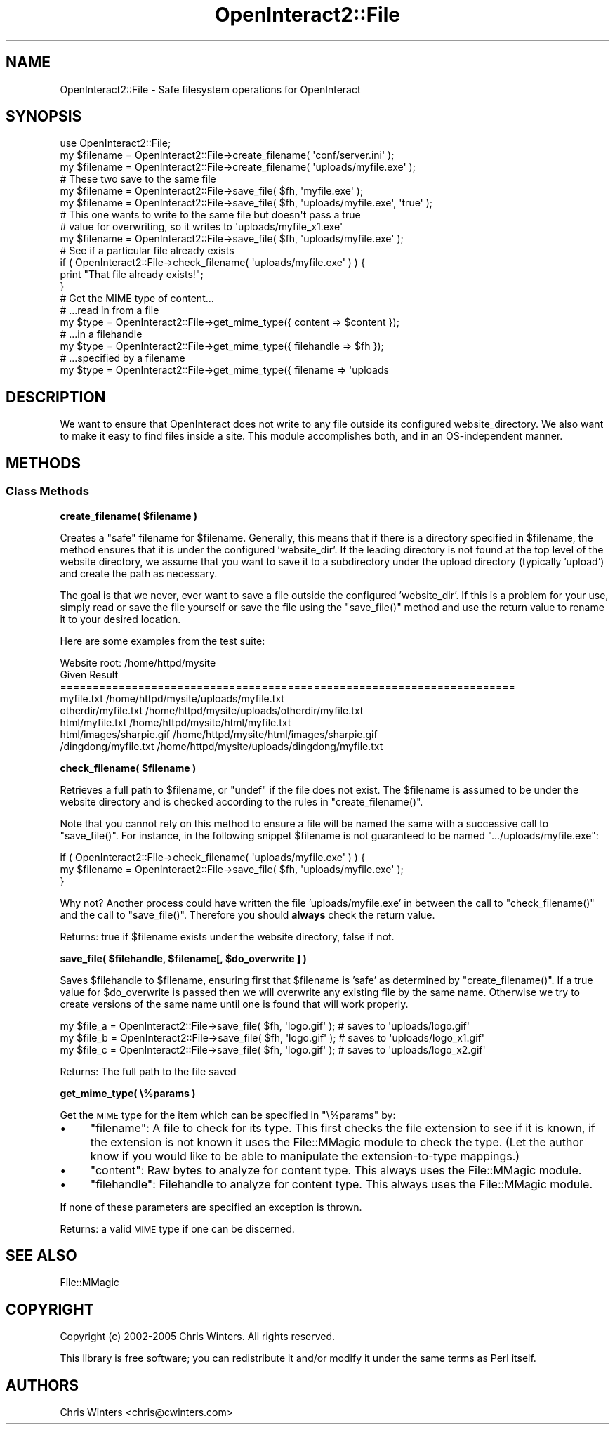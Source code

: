 .\" Automatically generated by Pod::Man 2.1801 (Pod::Simple 3.05)
.\"
.\" Standard preamble:
.\" ========================================================================
.de Sp \" Vertical space (when we can't use .PP)
.if t .sp .5v
.if n .sp
..
.de Vb \" Begin verbatim text
.ft CW
.nf
.ne \\$1
..
.de Ve \" End verbatim text
.ft R
.fi
..
.\" Set up some character translations and predefined strings.  \*(-- will
.\" give an unbreakable dash, \*(PI will give pi, \*(L" will give a left
.\" double quote, and \*(R" will give a right double quote.  \*(C+ will
.\" give a nicer C++.  Capital omega is used to do unbreakable dashes and
.\" therefore won't be available.  \*(C` and \*(C' expand to `' in nroff,
.\" nothing in troff, for use with C<>.
.tr \(*W-
.ds C+ C\v'-.1v'\h'-1p'\s-2+\h'-1p'+\s0\v'.1v'\h'-1p'
.ie n \{\
.    ds -- \(*W-
.    ds PI pi
.    if (\n(.H=4u)&(1m=24u) .ds -- \(*W\h'-12u'\(*W\h'-12u'-\" diablo 10 pitch
.    if (\n(.H=4u)&(1m=20u) .ds -- \(*W\h'-12u'\(*W\h'-8u'-\"  diablo 12 pitch
.    ds L" ""
.    ds R" ""
.    ds C` ""
.    ds C' ""
'br\}
.el\{\
.    ds -- \|\(em\|
.    ds PI \(*p
.    ds L" ``
.    ds R" ''
'br\}
.\"
.\" Escape single quotes in literal strings from groff's Unicode transform.
.ie \n(.g .ds Aq \(aq
.el       .ds Aq '
.\"
.\" If the F register is turned on, we'll generate index entries on stderr for
.\" titles (.TH), headers (.SH), subsections (.SS), items (.Ip), and index
.\" entries marked with X<> in POD.  Of course, you'll have to process the
.\" output yourself in some meaningful fashion.
.ie \nF \{\
.    de IX
.    tm Index:\\$1\t\\n%\t"\\$2"
..
.    nr % 0
.    rr F
.\}
.el \{\
.    de IX
..
.\}
.\"
.\" Accent mark definitions (@(#)ms.acc 1.5 88/02/08 SMI; from UCB 4.2).
.\" Fear.  Run.  Save yourself.  No user-serviceable parts.
.    \" fudge factors for nroff and troff
.if n \{\
.    ds #H 0
.    ds #V .8m
.    ds #F .3m
.    ds #[ \f1
.    ds #] \fP
.\}
.if t \{\
.    ds #H ((1u-(\\\\n(.fu%2u))*.13m)
.    ds #V .6m
.    ds #F 0
.    ds #[ \&
.    ds #] \&
.\}
.    \" simple accents for nroff and troff
.if n \{\
.    ds ' \&
.    ds ` \&
.    ds ^ \&
.    ds , \&
.    ds ~ ~
.    ds /
.\}
.if t \{\
.    ds ' \\k:\h'-(\\n(.wu*8/10-\*(#H)'\'\h"|\\n:u"
.    ds ` \\k:\h'-(\\n(.wu*8/10-\*(#H)'\`\h'|\\n:u'
.    ds ^ \\k:\h'-(\\n(.wu*10/11-\*(#H)'^\h'|\\n:u'
.    ds , \\k:\h'-(\\n(.wu*8/10)',\h'|\\n:u'
.    ds ~ \\k:\h'-(\\n(.wu-\*(#H-.1m)'~\h'|\\n:u'
.    ds / \\k:\h'-(\\n(.wu*8/10-\*(#H)'\z\(sl\h'|\\n:u'
.\}
.    \" troff and (daisy-wheel) nroff accents
.ds : \\k:\h'-(\\n(.wu*8/10-\*(#H+.1m+\*(#F)'\v'-\*(#V'\z.\h'.2m+\*(#F'.\h'|\\n:u'\v'\*(#V'
.ds 8 \h'\*(#H'\(*b\h'-\*(#H'
.ds o \\k:\h'-(\\n(.wu+\w'\(de'u-\*(#H)/2u'\v'-.3n'\*(#[\z\(de\v'.3n'\h'|\\n:u'\*(#]
.ds d- \h'\*(#H'\(pd\h'-\w'~'u'\v'-.25m'\f2\(hy\fP\v'.25m'\h'-\*(#H'
.ds D- D\\k:\h'-\w'D'u'\v'-.11m'\z\(hy\v'.11m'\h'|\\n:u'
.ds th \*(#[\v'.3m'\s+1I\s-1\v'-.3m'\h'-(\w'I'u*2/3)'\s-1o\s+1\*(#]
.ds Th \*(#[\s+2I\s-2\h'-\w'I'u*3/5'\v'-.3m'o\v'.3m'\*(#]
.ds ae a\h'-(\w'a'u*4/10)'e
.ds Ae A\h'-(\w'A'u*4/10)'E
.    \" corrections for vroff
.if v .ds ~ \\k:\h'-(\\n(.wu*9/10-\*(#H)'\s-2\u~\d\s+2\h'|\\n:u'
.if v .ds ^ \\k:\h'-(\\n(.wu*10/11-\*(#H)'\v'-.4m'^\v'.4m'\h'|\\n:u'
.    \" for low resolution devices (crt and lpr)
.if \n(.H>23 .if \n(.V>19 \
\{\
.    ds : e
.    ds 8 ss
.    ds o a
.    ds d- d\h'-1'\(ga
.    ds D- D\h'-1'\(hy
.    ds th \o'bp'
.    ds Th \o'LP'
.    ds ae ae
.    ds Ae AE
.\}
.rm #[ #] #H #V #F C
.\" ========================================================================
.\"
.IX Title "OpenInteract2::File 3"
.TH OpenInteract2::File 3 "2010-06-17" "perl v5.10.0" "User Contributed Perl Documentation"
.\" For nroff, turn off justification.  Always turn off hyphenation; it makes
.\" way too many mistakes in technical documents.
.if n .ad l
.nh
.SH "NAME"
OpenInteract2::File \- Safe filesystem operations for OpenInteract
.SH "SYNOPSIS"
.IX Header "SYNOPSIS"
.Vb 1
\& use OpenInteract2::File;
\& 
\& my $filename = OpenInteract2::File\->create_filename( \*(Aqconf/server.ini\*(Aq );
\& my $filename = OpenInteract2::File\->create_filename( \*(Aquploads/myfile.exe\*(Aq );
\& 
\& # These two save to the same file
\& 
\& my $filename = OpenInteract2::File\->save_file( $fh, \*(Aqmyfile.exe\*(Aq );
\& my $filename = OpenInteract2::File\->save_file( $fh, \*(Aquploads/myfile.exe\*(Aq, \*(Aqtrue\*(Aq );
\& 
\& # This one wants to write to the same file but doesn\*(Aqt pass a true
\& # value for overwriting, so it writes to \*(Aquploads/myfile_x1.exe\*(Aq
\& 
\& my $filename = OpenInteract2::File\->save_file( $fh, \*(Aquploads/myfile.exe\*(Aq );
\& 
\& # See if a particular file already exists
\& 
\& if ( OpenInteract2::File\->check_filename( \*(Aquploads/myfile.exe\*(Aq ) ) {
\&     print "That file already exists!";
\& }
\& 
\& # Get the MIME type of content...
\& 
\& # ...read in from a file
\& my $type = OpenInteract2::File\->get_mime_type({ content => $content });
\& 
\& # ...in a filehandle
\& my $type = OpenInteract2::File\->get_mime_type({ filehandle => $fh });
\& 
\& # ...specified by a filename
\& my $type = OpenInteract2::File\->get_mime_type({ filename => \*(Aquploads
.Ve
.SH "DESCRIPTION"
.IX Header "DESCRIPTION"
We want to ensure that OpenInteract does not write to any file outside
its configured website_directory. We also want to make it easy to find
files inside a site. This module accomplishes both, and in an
OS-independent manner.
.SH "METHODS"
.IX Header "METHODS"
.SS "Class Methods"
.IX Subsection "Class Methods"
\&\fBcreate_filename( \f(CB$filename\fB )\fR
.PP
Creates a \*(L"safe\*(R" filename for \f(CW$filename\fR. Generally, this means that
if there is a directory specified in \f(CW$filename\fR, the method ensures
that it is under the configured 'website_dir'. If the leading
directory is not found at the top level of the website directory, we
assume that you want to save it to a subdirectory under the upload
directory (typically 'upload') and create the path as necessary.
.PP
The goal is that we never, ever want to save a file outside the
configured 'website_dir'. If this is a problem for your use, simply
read or save the file yourself or save the file using the
\&\f(CW\*(C`save_file()\*(C'\fR method and use the return value to rename it to your
desired location.
.PP
Here are some examples from the test suite:
.PP
.Vb 1
\& Website root: /home/httpd/mysite
\&
\& Given                   Result
\& ======================================================================
\& myfile.txt              /home/httpd/mysite/uploads/myfile.txt
\& otherdir/myfile.txt     /home/httpd/mysite/uploads/otherdir/myfile.txt
\& html/myfile.txt         /home/httpd/mysite/html/myfile.txt
\& html/images/sharpie.gif /home/httpd/mysite/html/images/sharpie.gif
\& /dingdong/myfile.txt    /home/httpd/mysite/uploads/dingdong/myfile.txt
.Ve
.PP
\&\fBcheck_filename( \f(CB$filename\fB )\fR
.PP
Retrieves a full path to \f(CW$filename\fR, or \f(CW\*(C`undef\*(C'\fR if the file does
not exist. The \f(CW$filename\fR is assumed to be under the website
directory and is checked according to the rules in
\&\f(CW\*(C`create_filename()\*(C'\fR.
.PP
Note that you cannot rely on this method to ensure a file will be
named the same with a successive call to \f(CW\*(C`save_file()\*(C'\fR. For instance,
in the following snippet \f(CW$filename\fR is not guaranteed to be named
\&\f(CW\*(C`.../uploads/myfile.exe\*(C'\fR:
.PP
.Vb 3
\& if ( OpenInteract2::File\->check_filename( \*(Aquploads/myfile.exe\*(Aq ) ) {
\&     my $filename = OpenInteract2::File\->save_file( $fh, \*(Aquploads/myfile.exe\*(Aq );
\& }
.Ve
.PP
Why not? Another process could have written the file
\&'uploads/myfile.exe' in between the call to \f(CW\*(C`check_filename()\*(C'\fR and
the call to \f(CW\*(C`save_file()\*(C'\fR. Therefore you should \fBalways\fR check the
return value.
.PP
Returns: true if \f(CW$filename\fR exists under the website directory,
false if not.
.PP
\&\fBsave_file( \f(CB$filehandle\fB, \f(CB$filename\fB[, \f(CB$do_overwrite\fB ] )\fR
.PP
Saves \f(CW$filehandle\fR to \f(CW$filename\fR, ensuring first that \f(CW$filename\fR
is 'safe' as determined by \f(CW\*(C`create_filename()\*(C'\fR. If a true value for
\&\f(CW$do_overwrite\fR is passed then we will overwrite any existing file by
the same name. Otherwise we try to create versions of the same name
until one is found that will work properly.
.PP
.Vb 3
\& my $file_a = OpenInteract2::File\->save_file( $fh, \*(Aqlogo.gif\*(Aq ); # saves to \*(Aquploads/logo.gif\*(Aq
\& my $file_b = OpenInteract2::File\->save_file( $fh, \*(Aqlogo.gif\*(Aq ); # saves to \*(Aquploads/logo_x1.gif\*(Aq
\& my $file_c = OpenInteract2::File\->save_file( $fh, \*(Aqlogo.gif\*(Aq ); # saves to \*(Aquploads/logo_x2.gif\*(Aq
.Ve
.PP
Returns: The full path to the file saved
.PP
\&\fBget_mime_type( \e%params )\fR
.PP
Get the \s-1MIME\s0 type for the item which can be specified in \f(CW\*(C`\e%params\*(C'\fR
by:
.IP "\(bu" 4
\&\f(CW\*(C`filename\*(C'\fR: A file to check for its type. This first checks the file
extension to see if it is known, if the extension is not known it uses
the File::MMagic module to check the type. (Let the
author know if you would like to be able to manipulate the
extension-to-type mappings.)
.IP "\(bu" 4
\&\f(CW\*(C`content\*(C'\fR: Raw bytes to analyze for content type. This always uses
the File::MMagic module.
.IP "\(bu" 4
\&\f(CW\*(C`filehandle\*(C'\fR: Filehandle to analyze for content type. This always
uses the File::MMagic module.
.PP
If none of these parameters are specified an exception is thrown.
.PP
Returns: a valid \s-1MIME\s0 type if one can be discerned.
.SH "SEE ALSO"
.IX Header "SEE ALSO"
File::MMagic
.SH "COPYRIGHT"
.IX Header "COPYRIGHT"
Copyright (c) 2002\-2005 Chris Winters. All rights reserved.
.PP
This library is free software; you can redistribute it and/or modify
it under the same terms as Perl itself.
.SH "AUTHORS"
.IX Header "AUTHORS"
Chris Winters <chris@cwinters.com>
